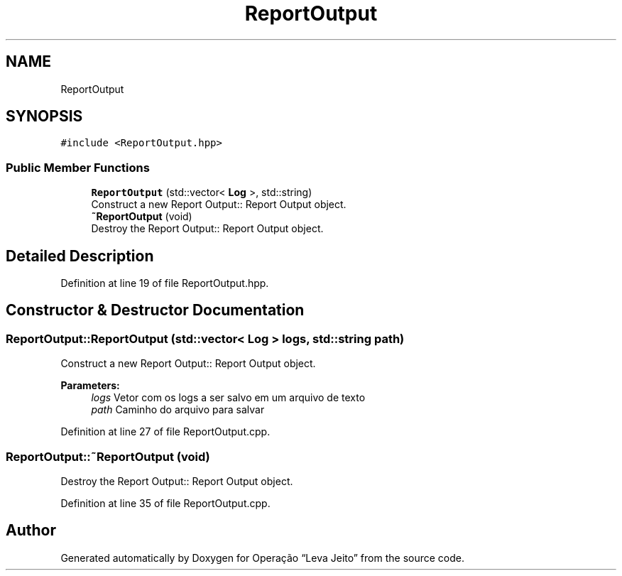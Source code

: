 .TH "ReportOutput" 3 "Fri Sep 27 2019" "Operação “Leva Jeito”" \" -*- nroff -*-
.ad l
.nh
.SH NAME
ReportOutput
.SH SYNOPSIS
.br
.PP
.PP
\fC#include <ReportOutput\&.hpp>\fP
.SS "Public Member Functions"

.in +1c
.ti -1c
.RI "\fBReportOutput\fP (std::vector< \fBLog\fP >, std::string)"
.br
.RI "Construct a new Report Output:: Report Output object\&. "
.ti -1c
.RI "\fB~ReportOutput\fP (void)"
.br
.RI "Destroy the Report Output:: Report Output object\&. "
.in -1c
.SH "Detailed Description"
.PP 
Definition at line 19 of file ReportOutput\&.hpp\&.
.SH "Constructor & Destructor Documentation"
.PP 
.SS "ReportOutput::ReportOutput (std::vector< \fBLog\fP > logs, std::string path)"

.PP
Construct a new Report Output:: Report Output object\&. 
.PP
\fBParameters:\fP
.RS 4
\fIlogs\fP Vetor com os logs a ser salvo em um arquivo de texto 
.br
\fIpath\fP Caminho do arquivo para salvar 
.RE
.PP

.PP
Definition at line 27 of file ReportOutput\&.cpp\&.
.SS "ReportOutput::~ReportOutput (void)"

.PP
Destroy the Report Output:: Report Output object\&. 
.PP
Definition at line 35 of file ReportOutput\&.cpp\&.

.SH "Author"
.PP 
Generated automatically by Doxygen for Operação “Leva Jeito” from the source code\&.
